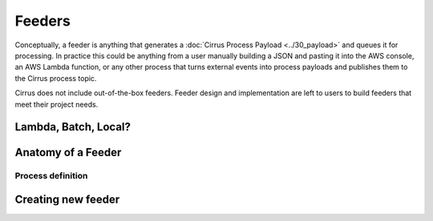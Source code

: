 Feeders
=======

Conceptually, a feeder is anything that generates a :doc:`Cirrus Process
Payload <../30_payload>` and queues it for processing. In practice this could be
anything from a user manually building a JSON and pasting it into the AWS console, an AWS Lambda function, or any other process that turns external events into process payloads and publishes them to the Cirrus process topic.

Cirrus does not include out-of-the-box feeders.  Feeder design and implementation are left to users to build feeders that meet their project needs.

Lambda, Batch, Local?
---------------------

Anatomy of a Feeder
-------------------

Process definition
^^^^^^^^^^^^^^^^^^

Creating new feeder
-------------------
